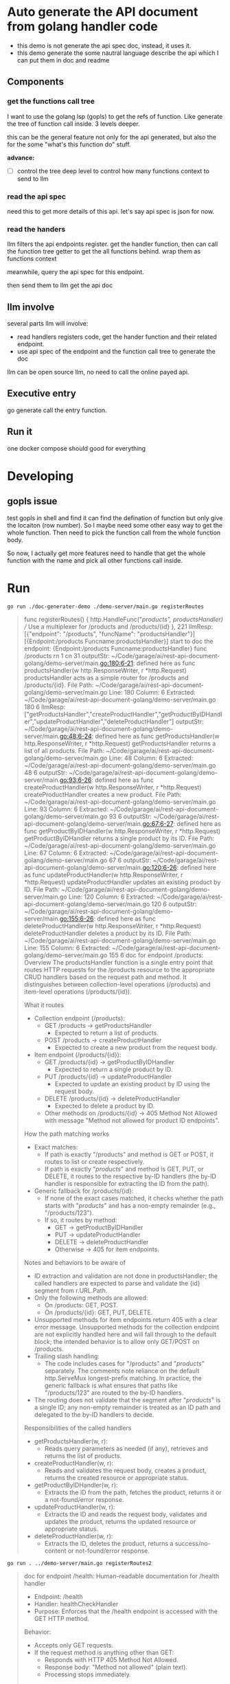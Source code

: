 * Auto generate the API document from golang handler code

+ this demo is not generate the api spec doc, instead, it uses it.
+ this demo generate the some nautral language describe the api which I can put them in doc and readme

  
** Components

*** get the functions call tree

I want to use the golang lsp (gopls) to get the refs of function. Like generate the tree of function call inside. 3 levels deeper.

this can be the general feature not only for the api generated, but also the for the some "what's this function do" stuff.

*advance:*

- [ ] control the tree deep level to control how many functions context to send to llm

*** read the api spec

need this to get more details of this api. let's say api spec is json for now. 

*** read the handers 

llm filters the api endpoints register. get the handler function, then can call the function tree getter to get the all functions behind. wrap them as functions context

meanwhile, query the api spec for this endpoint.

then send them to llm get the api doc

** llm involve

several parts llm will involve:

+ read handlers registers code, get the hander function and their related endpoint.
+ use api spec of the endpoint and the function call tree to generate the doc

llm can be open source llm, no need to call the online payed api.

** Executive entry

go generate call the entry function.

** Run it

one docker compose should good for everything

* Developing

** gopls issue

test gopls in shell and find it can find the defination of function but only give the locaiton (row number). So I maybe need some other easy way to get the whole function. Then need to pick the function call from the whole function body.

So now, I actually get more features need to handle that get the whole function with the name and pick all other functions call inside. 


* Run

#+begin_src shell
  go run ./doc-generater-demo ./demo-server/main.go registerRoutes
#+end_src

#+begin_quote
func registerRoutes() {
	http.HandleFunc("/products", productsHandler) // Use a multiplexer for /products and /products/{id}
}, 221
llmResp: [{"endpoint": "/products", "funcName": "productsHandler"}]
[{Endpoint:/products Funcname:productsHandler}]
start to doc the endpoint: {Endpoint:/products Funcname:productsHandler}
func /products rn 1 cn 31
outputStr: ~/Code/garage/ai/rest-api-document-golang/demo-server/main.go:180:6-21: defined here as func productsHandler(w http.ResponseWriter, r *http.Request)
productsHandler acts as a simple router for /products and /products/{id}.
File Path: ~/Code/garage/ai/rest-api-document-golang/demo-server/main.go
Line: 180
Column: 6
Extracted: ~/Code/garage/ai/rest-api-document-golang/demo-server/main.go 180 6
llmResp: ["getProductsHandler","createProductHandler","getProductByIDHandler","updateProductHandler","deleteProductHandler"]
outputStr: ~/Code/garage/ai/rest-api-document-golang/demo-server/main.go:48:6-24: defined here as func getProductsHandler(w http.ResponseWriter, r *http.Request)
getProductsHandler returns a list of all products.
File Path: ~/Code/garage/ai/rest-api-document-golang/demo-server/main.go
Line: 48
Column: 6
Extracted: ~/Code/garage/ai/rest-api-document-golang/demo-server/main.go 48 6
outputStr: ~/Code/garage/ai/rest-api-document-golang/demo-server/main.go:93:6-26: defined here as func createProductHandler(w http.ResponseWriter, r *http.Request)
createProductHandler creates a new product.
File Path: ~/Code/garage/ai/rest-api-document-golang/demo-server/main.go
Line: 93
Column: 6
Extracted: ~/Code/garage/ai/rest-api-document-golang/demo-server/main.go 93 6
outputStr: ~/Code/garage/ai/rest-api-document-golang/demo-server/main.go:67:6-27: defined here as func getProductByIDHandler(w http.ResponseWriter, r *http.Request)
getProductByIDHandler returns a single product by its ID.
File Path: ~/Code/garage/ai/rest-api-document-golang/demo-server/main.go
Line: 67
Column: 6
Extracted: ~/Code/garage/ai/rest-api-document-golang/demo-server/main.go 67 6
outputStr: ~/Code/garage/ai/rest-api-document-golang/demo-server/main.go:120:6-26: defined here as func updateProductHandler(w http.ResponseWriter, r *http.Request)
updateProductHandler updates an existing product by ID.
File Path: ~/Code/garage/ai/rest-api-document-golang/demo-server/main.go
Line: 120
Column: 6
Extracted: ~/Code/garage/ai/rest-api-document-golang/demo-server/main.go 120 6
outputStr: ~/Code/garage/ai/rest-api-document-golang/demo-server/main.go:155:6-26: defined here as func deleteProductHandler(w http.ResponseWriter, r *http.Request)
deleteProductHandler deletes a product by its ID.
File Path: ~/Code/garage/ai/rest-api-document-golang/demo-server/main.go
Line: 155
Column: 6
Extracted: ~/Code/garage/ai/rest-api-document-golang/demo-server/main.go 155 6
doc for endpoint /products:
Overview
The productsHandler function is a single entry point that routes HTTP requests for the /products resource to the appropriate CRUD handlers based on the request path and method. It distinguishes between collection-level operations (/products) and item-level operations (/products/{id}).

What it routes
- Collection endpoint (/products):
  - GET /products → getProductsHandler
    - Expected to return a list of products.
  - POST /products → createProductHandler
    - Expected to create a new product from the request body.

- Item endpoint (/products/{id}):
  - GET /products/{id} → getProductByIDHandler
    - Expected to return a single product by ID.
  - PUT /products/{id} → updateProductHandler
    - Expected to update an existing product by ID using the request body.
  - DELETE /products/{id} → deleteProductHandler
    - Expected to delete a product by ID.
  - Other methods on /products/{id} → 405 Method Not Allowed with message "Method not allowed for product ID endpoints".

How the path matching works
- Exact matches:
  - If path is exactly "/products" and method is GET or POST, it routes to list or create respectively.
  - If path is exactly "/products/" and method is GET, PUT, or DELETE, it routes to the respective by-ID handlers (the by-ID handler is responsible for extracting the ID from the path).

- Generic fallback for /products/{id}:
  - If none of the exact cases matched, it checks whether the path starts with "/products/" and has a non-empty remainder (e.g., "/products/123").
  - If so, it routes by method:
    - GET → getProductByIDHandler
    - PUT → updateProductHandler
    - DELETE → deleteProductHandler
    - Otherwise → 405 for item endpoints.

Notes and behaviors to be aware of
- ID extraction and validation are not done in productsHandler; the called handlers are expected to parse and validate the {id} segment from r.URL.Path.
- Only the following methods are allowed:
  - On /products: GET, POST.
  - On /products/{id}: GET, PUT, DELETE.
- Unsupported methods for item endpoints return 405 with a clear error message. Unsupported methods for the collection endpoint are not explicitly handled here and will fall through to the default block; the intended behavior is to allow only GET/POST on /products.
- Trailing slash handling:
  - The code includes cases for "/products" and "/products/" separately. The comments note reliance on the default http.ServeMux longest-prefix matching. In practice, the generic fallback is what ensures that paths like "/products/123" are routed to the by-ID handlers.
- The routing does not validate that the segment after "/products/" is a single ID; any non-empty remainder is treated as an ID path and delegated to the by-ID handlers to decide.

Responsibilities of the called handlers
- getProductsHandler(w, r):
  - Reads query parameters as needed (if any), retrieves and returns the list of products.
- createProductHandler(w, r):
  - Reads and validates the request body, creates a product, returns the created resource or appropriate status.
- getProductByIDHandler(w, r):
  - Extracts the ID from the path, fetches the product, returns it or a not-found/error response.
- updateProductHandler(w, r):
  - Extracts the ID and reads the request body, validates and updates the product, returns the updated resource or appropriate status.
- deleteProductHandler(w, r):
  - Extracts the ID, deletes the product, returns a success/no-content or not-found/error response.
#+end_quote


#+begin_src shell
go run . ../demo-server/main.go registerRoutes2
#+end_src

#+begin_quote
doc for endpoint /health:
Human-readable documentation for /health handler

- Endpoint: /health
- Handler: healthCheckHandler
- Purpose: Enforces that the /health endpoint is accessed with the GET HTTP method.

Behavior:
- Accepts only GET requests.
- If the request method is anything other than GET:
  - Responds with HTTP 405 Method Not Allowed.
  - Response body: "Method not allowed" (plain text).
  - Processing stops immediately.

Notes:
- The error response is produced via http.Error, which writes a plain-text message and sets the status code.
- The snippet does not show what happens for valid GET requests. If there is no additional code, the handler would return a 200 OK with an empty body by default when it returns without writing a response. If more logic exists below this check, that logic would define the actual health response (e.g., "OK", JSON status, etc.).

doc for endpoint /products:
Human-readable documentation: /products API handler

Purpose
- productsHandler is a single HTTP handler that routes requests for the products resource to the appropriate sub-handler based on the request path and method.

Supported routes and behavior
- Collection routes (/products)
  - GET /products → getProductsHandler
    - Typical intent: return a list of products.
  - POST /products → createProductHandler
    - Typical intent: create a new product from the request body.

- Item routes (/products/{id})
  - GET /products/{id} → getProductByIDHandler
    - Typical intent: return a single product by its ID.
  - PUT /products/{id} → updateProductHandler
    - Typical intent: update an existing product identified by ID with data from the request body.
  - DELETE /products/{id} → deleteProductHandler
    - Typical intent: delete the product identified by ID.

How routing works
- Exact-path matches:
  - If r.URL.Path is exactly "/products" and method is GET → getProductsHandler.
  - If r.URL.Path is exactly "/products" and method is POST → createProductHandler.
  - The code also checks for r.URL.Path == "/products/" with GET/PUT/DELETE, but those cases won’t actually match item paths like "/products/123" (they only match the exact string "/products/"). Real item routing is handled by the generic fallback described next.

- Generic fallback for item routes:
  - For any other path, the handler attempts to treat it as an item route if it starts with "/products/":
    - It slices the URL after "/products/" and, if there is at least one character remaining (i.e., an ID segment), it dispatches based on method:
      - GET → getProductByIDHandler
      - PUT → updateProductHandler
      - DELETE → deleteProductHandler
      - Any other method → responds with 405 Method Not Allowed and message "Method not allowed for product ID endpoints".

Functions called and their intended roles
- getProductsHandler(w, r)
  - Handles GET /products.
  - Expected to read any query parameters (if supported), fetch and return the list of products.

- createProductHandler(w, r)
  - Handles POST /products.
  - Expected to parse the request body (typically JSON), validate input, create a new product, and return the created resource or an appropriate status.

- getProductByIDHandler(w, r)
  - Handles GET /products/{id}.
  - Expected to extract the {id} from the URL path, fetch the product, and return it or a not-found error.

- updateProductHandler(w, r)
  - Handles PUT /products/{id}.
  - Expected to extract {id}, parse and validate the request body, update the product, and return the updated resource or an appropriate status.

- deleteProductHandler(w, r)
  - Handles DELETE /products/{id}.
  - Expected to extract {id}, delete the product, and return a success status (often 204 No Content) or a not-found error.

Method allowance and error handling
- On /products:
  - Allowed methods: GET, POST.
  - Other methods are not explicitly handled in this code path.

- On /products/{id}:
  - Allowed methods: GET, PUT, DELETE.
  - Any other method returns 405 Method Not Allowed with a clear error message.

Notes and caveats (based strictly on the provided code)
- The exact-match cases for r.URL.Path == "/products/" labeled to “catch /products/{id}” will not match item paths like "/products/123"; actual item routing is done in the generic fallback.
- The generic fallback assumes the path starts with "/products/". If this handler is ever invoked for a path shorter than that or not starting with that prefix, the string slicing operation r.URL.Path[len("/products/"):] could be unsafe. In typical net/http ServeMux setups where this handler is only mounted on "/products" and/or "/products/", this is less likely, but it’s worth noting.
- For methods other than GET/POST on exactly "/products", the code falls through to the fallback logic rather than returning a clear 405 for the collection endpoint. Depending on how the handler is mounted, this could result in a method-not-allowed response for item endpoints or an unintended error.

doc for endpoint /products/:
Human-readable documentation for /products handler

Overview
- This handler routes HTTP requests for the Product resource under the /products path.
- It delegates to specific handlers based on the request path and method.
- It relies on Go’s net/http default ServeMux “longest match” behavior for prefix routes.

Endpoints and behavior
1) GET /products
- Action: List all products.
- Handler called: getProductsHandler(w, r).
- Only GET is allowed here (see caveats for unsupported methods).

2) POST /products
- Action: Create a new product.
- Handler called: createProductHandler(w, r).
- Only POST is allowed here (see caveats for unsupported methods).

3) GET /products/{id}
- Action: Fetch a single product by ID.
- Handler called: getProductByIDHandler(w, r).
- Resolved via the default branch that detects a non-empty segment after /products/.

4) PUT /products/{id}
- Action: Update a product by ID.
- Handler called: updateProductHandler(w, r).
- Resolved via the default branch that detects a non-empty segment after /products/.

5) DELETE /products/{id}
- Action: Delete a product by ID.
- Handler called: deleteProductHandler(w, r).
- Resolved via the default branch that detects a non-empty segment after /products/.

Method restrictions and errors
- For /products/{id}:
  - If the method is not GET, PUT, or DELETE, the handler returns 405 Method Not Allowed with message: "Method not allowed for product ID endpoints".
- For /products (no ID):
  - Intended behavior: allow only GET and POST.
  - See caveats below for what actually happens with unsupported methods.

How routing is determined
- First, the handler checks for exact matches:
  - r.URL.Path == "/products" and method GET -> list products.
  - r.URL.Path == "/products" and method POST -> create product.
  - r.URL.Path == "/products/" and method GET/PUT/DELETE -> intended for by-ID, but equality match means it only matches exactly "/products/", not "/products/{id}".
- If none of the above matches, it falls into the default branch:
  - It computes the path segment after "/products/".
  - If that segment is non-empty, it treats the request as a by-ID endpoint and dispatches based on method (GET/PUT/DELETE).
  - Otherwise, it responds with 405 for unsupported methods on by-ID endpoints; see caveats for empty segments.

Important caveats and edge cases
- Unsupported method on /products causes a bug:
  - In the default branch, the code slices r.URL.Path using len("/products/"). If the path is exactly "/products" (shorter than "/products/"), this will panic (index out of range).
  - Example: PATCH /products would hit the default branch and likely panic.
  - Suggested fix: check prefix safely (e.g., strings.HasPrefix), or handle "/products" explicitly for unsupported methods and return 405.
- Exact "/products/" without an ID:
  - The equality checks for "/products/" suggest it would route GET/PUT/DELETE to by-ID handlers, but because there is no ID segment, those handlers likely won’t find an ID.
  - In the default branch, when the segment after "/products/" is empty, no by-ID handler is called; the code as shown doesn’t send a response for this case. This can lead to a hanging request or implicit 200 with empty body, depending on surrounding code.
  - Suggested fix: if the segment after "/products/" is empty, return 404 Not Found or 405 Method Not Allowed with a clear message.
- Relying on equality for "/products/" won’t match "/products/{id}":
  - The equality checks cannot catch paths with an ID. The actual routing for by-ID paths relies solely on the default branch and the “segment after /products/ is non-empty” logic.
- Trailing slashes:
  - /products and /products/ are treated differently in the equality checks. Ensure clients use the documented forms (/products for collection; /products/{id} for single resource) to avoid ambiguity.

Example usage (generic)
- List products: GET /products
- Create product: POST /products
- Get a product: GET /products/123
- Update a product: PUT /products/123
- Delete a product: DELETE /products/123

Return formats and payloads
- Not defined in the provided code. The specific JSON schemas and status codes (e.g., 200, 201, 204, 404) depend on the implementations of:
  - getProductsHandler
  - createProductHandler
  - getProductByIDHandler
  - updateProductHandler
  - deleteProductHandler

Summary
- Collection endpoint (/products): supports GET and POST.
- Item endpoint (/products/{id}): supports GET, PUT, DELETE.
- 405 is returned for unsupported methods on item endpoints. Unsupported methods on the collection endpoint currently risk a runtime panic and should be handled explicitly.
#+end_quote
